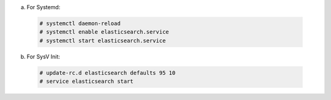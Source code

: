 .. Copyright (C) 2019 Wazuh, Inc.

a) For Systemd:

  .. code-block:: console

    # systemctl daemon-reload
    # systemctl enable elasticsearch.service
    # systemctl start elasticsearch.service

b) For SysV Init:

  .. code-block:: console

    # update-rc.d elasticsearch defaults 95 10
    # service elasticsearch start

.. End of include file
